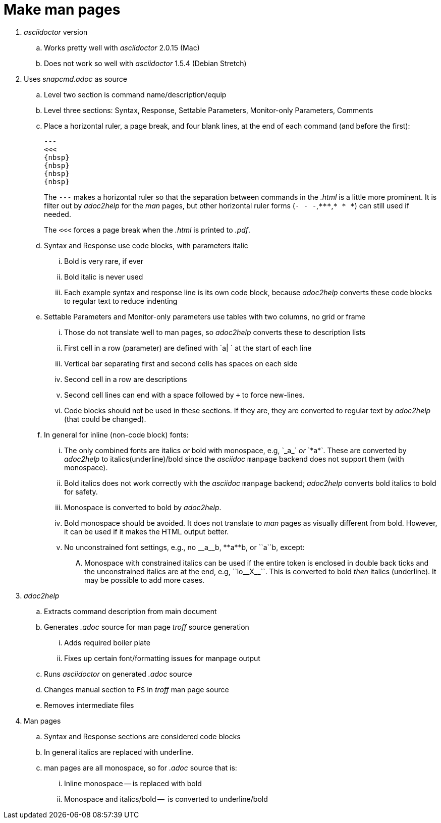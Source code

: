 = Make man pages

. _asciidoctor_ version

.. Works pretty well with _asciidoctor_ 2.0.15 (Mac)

.. Does not work so well with _asciidoctor_ 1.5.4 (Debian Stretch)

. Uses _snapcmd.adoc_ as source

.. Level two section is command name/description/equip

.. Level three sections: Syntax, Response, Settable Parameters, Monitor-only Parameters, Comments

.. Place a horizontal ruler, a page break, and four blank lines, at
the end of each command (and before the first):

+

----
---
<<<
{nbsp}
{nbsp}
{nbsp}
{nbsp}
----

+

The `---` makes a horizontal ruler so that the separation between
commands in the _.html_ is a little more prominent. It is filter out
by _adoc2help_ for the _man_ pages, but other horizontal ruler forms
(`- - -`,`+++***+++`,`* * *`) can still used if needed.

+

The `<<<` forces a page break when the _.html_ is printed to _.pdf_.

+

.. Syntax and Response use code blocks, with parameters italic

... Bold is very rare, if ever

... Bold italic is never used

... Each example syntax and response line is its own code block,
because _adoc2help_ converts these code blocks to regular text to
reduce indenting

.. Settable Parameters and Monitor-only parameters use tables with two columns, no grid or frame

... Those do not translate well to man pages, so _adoc2help_ converts these to description lists

... First cell in a row (parameter) are defined with `a| ` at the start of each line

... Vertical bar separating first and second cells has spaces on each
side

... Second cell in a row are descriptions

... Second cell lines can end with a space followed by `+` to force
new-lines.

... Code blocks should not be used in these sections. If they are,
they are converted to regular text by _adoc2help_ (that could be
changed).

..  In general for inline (non-code block) fonts:

...  The only combined fonts are italics _or_ bold with monospace,
e.g, +++`_a_`+++ _or_ +++`*a*`+++. These are converted by _adoc2help_ to
italics(underline)/bold since the _asciidoc_ `manpage` backend does
not support them (with monospace).

... Bold italics does not work correctly with the _asciidoc_ `manpage`
backend; _adoc2help_ converts bold italics to bold for safety.

... Monospace is converted to bold by _adoc2help_.

... Bold monospace should be avoided. It does not translate to _man_
pages as visually different from bold. However, it can be used if it
makes the HTML output better.

...  No unconstrained font settings, e.g., no +++__a__b+++,
+++**a**b+++, or +++``a``b+++, except:

.... Monospace with constrained italics can be used if the entire
token is enclosed in double back ticks and the unconstrained italics
are at the end, e.g, +++``lo__X__``+++. This is converted to bold _then_
italics (underline). It may be possible to add more cases.

. _adoc2help_

.. Extracts  command description from main document

.. Generates _.adoc_ source for man page _troff_ source generation

... Adds required boiler plate

... Fixes up certain font/formatting issues for manpage output

.. Runs _asciidoctor_ on generated _.adoc_ source

.. Changes manual section to `FS` in _troff_ man page source

.. Removes intermediate files

. Man pages

.. Syntax and Response sections are considered code blocks

.. In general italics are replaced with underline.

.. man pages are all monospace, so for _.adoc_ source that is:

... Inline monospace -- is replaced with bold

... Monospace and italics/bold --  is converted to underline/bold
